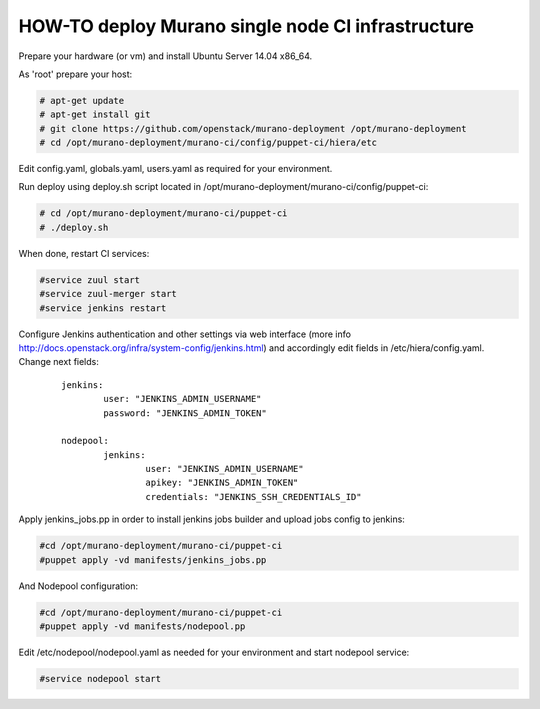 HOW-TO deploy Murano single node CI infrastructure
##################################################

Prepare your hardware (or vm) and install Ubuntu Server 14.04 x86_64.

As 'root' prepare your host:

.. code-block:: console

	# apt-get update
	# apt-get install git
	# git clone https://github.com/openstack/murano-deployment /opt/murano-deployment
	# cd /opt/murano-deployment/murano-ci/config/puppet-ci/hiera/etc
..

Edit config.yaml, globals.yaml, users.yaml as required for your environment.

Run deploy using deploy.sh script located in /opt/murano-deployment/murano-ci/config/puppet-ci:

.. code-block:: console

	# cd /opt/murano-deployment/murano-ci/puppet-ci
	# ./deploy.sh

..

When done, restart CI services:

.. code-block:: console

	#service zuul start
	#service zuul-merger start
	#service jenkins restart
..

Configure Jenkins authentication and other settings via web interface
(more info http://docs.openstack.org/infra/system-config/jenkins.html)
and accordingly edit fields in /etc/hiera/config.yaml. Change next fields:

	::

		jenkins:
			user: "JENKINS_ADMIN_USERNAME"
 			password: "JENKINS_ADMIN_TOKEN"

		nodepool:
			jenkins:
				user: "JENKINS_ADMIN_USERNAME"
				apikey: "JENKINS_ADMIN_TOKEN"
				credentials: "JENKINS_SSH_CREDENTIALS_ID"

Apply jenkins_jobs.pp in order to install jenkins jobs builder
and upload jobs config to jenkins:

.. code-block:: console

	#cd /opt/murano-deployment/murano-ci/puppet-ci
	#puppet apply -vd manifests/jenkins_jobs.pp
..

And Nodepool configuration:

.. code-block:: console

	#cd /opt/murano-deployment/murano-ci/puppet-ci
	#puppet apply -vd manifests/nodepool.pp
..

Edit /etc/nodepool/nodepool.yaml as needed for your environment and start nodepool service:

.. code-block:: console

	#service nodepool start
..

